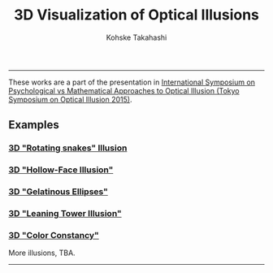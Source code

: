 #+TITLE: 3D Visualization of Optical Illusions
#+AUTHOR: Kohske Takahashi
#+LANGUAGE: en
#+HTML_HEAD: <link rel="stylesheet" type="text/css" href="css/bootstrap.min.css" />
#+OPTIONS: toc:nil num:nil html5-fancy:t

-----

These works are a part of the presentation in 
[[http://compillusion.mims.meiji.ac.jp/conf/index.html][International Symposium on Psychological vs Mathematical Approaches to Optical Illusion (Tokyo Symposium on Optical Illusion 2015)]].

** Examples

#+BEGIN_HTML
<div class="container">
<div class="row">
<div class="col-md-4">
<h3><a href="RotateSnakeBall">3D "Rotating snakes" Illusion</a></h3>
<a href="RotateSnakeBall" width="300px"><img src="RotateSnakeBall/ss.png" alt="ss.png" width="300px"></a>
</div>
<div class="col-md-4">
<h3 id="sec-1-2"><a href="HollowFace">3D "Hollow-Face Illusion"</a></h3>
<p><a href="HollowFace" width="300px"><img src="HollowFace/ss.png" alt="ss.png" width="300px"></a></p>
</div>
<div class="col-md-4">
<h3 id="sec-1-3"><a href="GelatinousEllipse">3D "Gelatinous Ellipses"</a></h3>
<p><a href="GelatinousEllipse" width="300px"><img src="GelatinousEllipse/ss.png" alt="ss.png" width="300px"></a></p>
</div>
<div class="col-md-4">
<h3 id="sec-1-4"><a href="TwoTower">3D "Leaning Tower Illusion"</a></h3>
<p><a href="TwoTower" width="300px"><img src="TwoTower/ss.png" alt="ss.png" width="300px"></a></p>
</div>
<div class="col-md-4">
<h3 id="sec-1-4"><a href="ColorConstancy">3D "Color Constancy"</a></h3>
<p><a href="ColorConstancy" width="300px"><img src="ColorConstancy/ss.png" alt="ss.png" width="300px"></a></p>
</div>
</div>
</div>
#+END_HTML

More illusions, TBA.

-----




